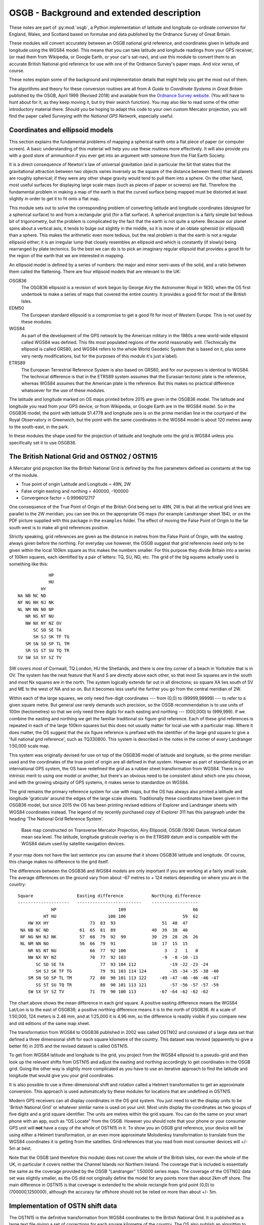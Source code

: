 OSGB - Background and extended description
==========================================

These notes are part of :py:mod:`osgb`, a Python implementation of
latitude and longitude co-ordinate conversion for England, Wales, and
Scotland based on formulae and data published by the Ordnance Survey of
Great Britain.

These modules will convert accurately between an OSGB national grid
reference, and coordinates given in latitude and longitude using the
WGS84 model.  This means that you can take latitude and longitude
readings from your GPS receiver, (or read them from Wikipedia, or Google
Earth, or your car's sat-nav), and use this module to convert them to an
accurate British National grid reference for use with one of the
Ordnance Survey's paper maps.  And *vice versa*, of course.

These notes explain some of the background and implementation details
that might help you get the most out of them.

The algorithms and theory for these conversion routines are all from *A Guide
to Coordinate Systems in Great Britain* published by the OSGB, April 1999
(Revised 2018) and available from the `Ordnance Survey website
<https://www.ordnancesurvey.co.uk/>`_.  (You will have to hunt about for it, as
they keep moving it, but try their search function).  You may also like to read
some of the other introductory material there.  Should you be hoping to adapt
this code to your own custom Mercator projection, you will find the paper
called *Surveying with the National GPS Network*, especially useful.

Coordinates and ellipsoid models
--------------------------------

This section explains the fundamental problems of mapping a spherical
earth onto a flat piece of paper (or computer screen).  A basic
understanding of this material will help you use these routines more
effectively.  It will also provide you with a good store of ammunition
if you ever get into an argument with someone from the Flat Earth
Society.

It is a direct consequence of Newton's law of universal gravitation (and
in particular the bit that states that the gravitational attraction
between two objects varies inversely as the square of the distance
between them) that all planets are roughly spherical;  if they were any
other shape gravity would tend to pull them into a sphere.  On the other
hand, most useful surfaces for displaying large scale maps (such as
pieces of paper or screens) are flat.  Therefore the fundamental problem
in making a map of the earth is that the curved surface being mapped
must be distorted at least slightly in order to get it to fit onto a
flat map.

This module sets out to solve the corresponding problem of converting
latitude and longitude coordinates (designed for a spherical surface) to
and from a rectangular grid (for a flat surface).  A spherical
projection is a fairly simple but tedious bit of trigonometry, but the
problem is complicated by the fact that the earth is not quite a sphere.
Because our planet spins about a vertical axis, it tends to bulge out
slightly in the middle, so it is more of an oblate spheroid (or
ellipsoid) than a sphere.  This makes the arithmetic even more tedious,
but the real problem is that the earth is not a regular ellipsoid
either; it is an irregular lump that closely resembles an ellipsoid and
which is constantly (if slowly) being rearranged by plate tectonics.  So
the best we can do is to pick an imaginary regular ellipsoid that
provides a good fit for the region of the earth that we are interested
in mapping.

An ellipsoid model is defined by a series of numbers:  the major and
minor semi-axes of the solid, and a ratio between them called the
flattening. There are four ellipsoid models that are relevant to the UK:


OSGB36
    The OSGB36 ellipsoid is a revision of work begun by George Airy the
    Astronomer Royal in 1830, when the OS first undertook to make a series of
    maps that covered the entire country.  It provides a good fit for most of
    the British Isles.

EDM50
    The European standard ellipsoid is a compromise to get a good fit for most
    of Western Europe.  This is not used by these modules.

WGS84
    As part of the development of the GPS network by the American military in
    the 1980s a new world-wide ellipsoid called WGS84 was defined.  This fits
    most populated regions of the world reasonably well. (Technically the
    ellipsoid is called GRS80, and WGS84 refers to the whole World Geodetic
    System that is based on it, plus some very nerdy modifications, but for the
    purposes of this module it's just a label).

ETRS89
    The European Terrestrial Reference System is also based on GRS80, and for
    our purposes is identical to WGS84.  The technical difference is that in
    the ETRS89 system assumes that the Eurasian tectonic plate is the
    reference, whereas WGS84 assumes that the American plate is the reference.
    But this makes no practical difference whatsoever for the use of these
    modules.

The latitude and longitude marked on OS maps printed before 2015 are given in
the OSGB36 model.  The latitude and longitude you read from your GPS device, or
from Wikipedia, or Google Earth are in the WGS84 model.  So in the OSGB36
model, the point with latitude 51.4778 and longitude zero is on the prime
meridian line in the courtyard of the Royal Observatory in Greenwich, but the
point with the same coordinates in the WGS84 model is about 120 metres away to
the south-east, in the park.

In these modules the shape used for the projection of latitude and
longitude onto the grid is WGS84 unless you specifically set it to use
OSGB36.

The British National Grid and OSTN02 / OSTN15
---------------------------------------------

A Mercator grid projection like the British National Grid is defined by
the five parameters defined as constants at the top of the module.

- True point of origin Latitude and Longitude = 49N, 2W

- False origin easting and northing = 400000, -100000

- Convergence factor = 0.9996012717

One consequence of the True Point of Origin of the British Grid being
set to 49N, 2W is that all the vertical grid lines are parallel
to the 2W meridian; you can see this on the appropriate OS maps (for
example Landranger sheet 184), or on the PDF picture supplied with this
package in the ``examples`` folder.  The effect of moving the False Point
of Origin to the far south west is to make all grid references positive.

Strictly speaking, grid references are given as the distance in metres
from the False Point of Origin, with the easting always given before the
northing.  For everyday use however, the OSGB suggest that grid
references need only to be given within the local 100km square as this
makes the numbers smaller.  For this purpose they divide Britain into a
series of 100km squares, each identified by a pair of letters:  TQ, SU,
ND, etc.  The grid of the big squares actually used is something like
this::

                                HP
                                HU
                             HY
                    NA NB NC ND
                    NF NG NH NJ NK
                    NL NM NN NO NP
                       NR NS NT NU
                       NW NX NY NZ OV
                          SC SD SE TA
                          SH SJ SK TF TG
                       SM SN SO SP TL TM
                       SR SS ST SU TQ TR
                    SV SW SX SY SZ TV

SW covers most of Cornwall, TQ London, HU the Shetlands, and there is one
tiny corner of a beach in Yorkshire that is in OV.  The system has the
neat feature that N and S are directly above each other, so that most Sx
squares are in the south and most Nx squares are in the north.  The
system logically extends far out in all directions; so square XA lies
south of SV and ME to the west of NA and so on.  But it becomes less
useful the further you go from the central meridian of 2W.

Within each of the large squares, we only need five-digit coordinates --- from
(0,0) to (99999,99999) --- to refer to a given square metre.  But general use
rarely demands such  precision, so the OSGB recommendation  is to use units of
100m (hectometres) so that we only need three digits for each easting and
northing --- (000,000) to (999,999).  If we combine the easting and northing we
get the familiar traditional six figure grid reference.  Each of these grid
references is repeated in each of the large 100km squares but this does not
usually matter for local use with a particular map.  Where it does matter, the
OS suggest that the six figure reference is prefixed with the identifier of the
large grid square to give a 'full national grid reference', such as TQ330800.
This system is described in the notes in the corner of every Landranger
1:50,000 scale map.

This system was originally devised for use on top of the OSGB36 model of
latitude and longitude, so the prime meridian used and the coordinates
of the true point of origin are all defined in that system.  However as
part of standardizing on an international GPS system, the OS have
redefined the grid as a rubber sheet transformation from WGS84.
There is no intrinsic merit to using one model or another, but there's
an obvious need to be consistent about which one you choose, and with
the growing ubiquity of GPS systems, it makes sense to standardize on
WGS84.

The grid remains the primary reference system for use with maps, but
the OS has always also printed a latitude and longitude 'graticule' around the
edges of the large scale sheets.  Traditionally these coordinates have been
given in the OSGB36 model, but since 2015 the OS has been printing revised
editions of Explorer and Landranger sheets with WGS84 coordinates instead.
The legend of my recently purchased copy of Explorer 311 has this paragraph under the
heading 'The National Grid Reference System'.

    Base map constructed on Transverse Mercator Projection, Airy Ellipsoid,
    OSGB (1936) Datum.  Vertical datum mean sea level. The latitude, longitude
    graticule overlay is on the ETRS89 datum and is compatible with the WGS84
    datum used by satellite navigation devices.

If your map does not have the last sentence you can assume that it shows OSGB36
latitude and longitude.  Of course, this change makes no difference to the grid
itself.

The differences between the OSGB36 and WGS84 models are only important if you
are working at a fairly small scale.  The average differences on the ground
vary from about -67 metres to + 124 meters depending on where you are in the
country::

    Square                 Easting difference           Northing difference
    --------------------   -------------------------    ------------------
                 HP                        109                          66
              HT HU                    100 106                      59  62
        HW HX HY                73  83  93                  51  48  47
     NA NB NC ND            61  65  81  89              40  39  38  40
     NF NG NH NJ NK         57  68  79  92  99          30  29  28  26  26
     NL NM NN NO            56  66  79  91              18  17  15  15
        NR NS NT NU             66  77  92 100               3   2   1   0
        NW NX NY NZ             70  77  92 103              -9  -8 -10 -13
           SC SD SE TA              77  93 104 112             -19 -22 -23 -24
           SH SJ SK TF TG           79  91 103 114 124         -35 -34 -35 -38 -40
        SM SN SO SP TL TM       72  80  90 101 113 122     -49 -47 -46 -46 -46 -47
           SS ST SU TQ TR           80  90 101 113 121         -57 -56 -57 -57 -59
        SW SX SY SZ TV          71  79  90 100 113         -67 -64 -62 -62 -62


The chart above shows the mean difference in each grid square.  A
positive easting difference means the WGS84 Lat/Lon is to the east of
OSGB36; a positive northing difference means it is to the north of
OSGB36.  At a scale of 1:50,000, 124 meters is 2.48 mm, and at 1:25,000
it is 4.96 mm, so the difference is readily visible if you compare new
and old editions of the same map sheet.

The transformation from WGS84 to OSGB36 published in 2002 was called OSTN02 and
consisted of a large data set that defined a three dimensional shift for each
square kilometre of the country.  This dataset was revised (apparently to give
a better fit) in 2015 and the revised dataset is called OSTN15.

To get from WGS84 latitude and longitude to the grid, you project from the
WGS84 ellipsoid to a pseudo-grid and then look up the relevant shifts from
OSTN15 and adjust the easting and northing accordingly to get coordinates in
the OSGB grid.  Going the other way is slightly more complicated as you have to
use an iterative approach to find the latitude and longitude that would give
you your grid coordinates.

It is also possible to use a three-dimensional shift and rotation called
a Helmert transformation to get an approximate conversion.  This
approach is used automatically by these modules for locations that are
undefined in OSTN15.

Modern GPS receivers can all display coordinates in the OS grid system.  You
just need to set the display units to be 'British National Grid' or whatever
similar name is used on your unit.  Most units display the coordinates as two
groups of five digits and a grid square identifier.  The units are metres
within the grid square.  You can do the same on your smart phone with an app,
such as “OS Locate” from the OSGB.  However you should note that your phone or
your consumer GPS unit will **not** have a copy of the whole of OSTN15 in it.
To show you an OSGB grid reference, your device will be using either a Helmert
transformation, or an even more approximate Molodenksy transformation to
translate from the WGS84 coordinates it is getting from the satellites.  Grid
references that you read from most consumer devices will +/- 5m at best.

Note that the OSGB (and therefore this module) does not cover the whole
of the British Isles, nor even the whole of the UK, in particular it
covers neither the Channel Islands nor Northern Ireland.  The coverage
that is included is essentially the same as the coverage provided by the
OSGB "Landranger" 1:50000 series maps.  The coverage of the OSTN02 data
set was slightly smaller, as the OS did not originally define the model for any
points more than about 2km off shore.  The main difference in OSTN15 is that
coverage is extended to the whole rectangle from grid point (0,0) to (700000,1250000),
although the accuracy far offshore should not be relied on more than about +/- 5m.

Implementation of OSTN shift data
---------------------------------

The OSTN15 is the definitive transformation from WGS84 coordinates to
the British National Grid.  It is published as a large text file giving
a set of corrections for each square kilometre of the country.  The OS
also publish an algorithm to use it which is described on their website.
Essentially you take WGS84 latitude and longitude coordinates and
project them into an (easting, northing) pair of coordinates for the
flat surface of your grid. You then look up the corrections for the four
corners of the relevant kilometre square and interpolate the exact
corrections needed for your spot in the square.  Adding these exact
corrections gives you an (easting, northing) pair in the British grid.

The distributed data also includes a vertical height correction as part
of the OSGM15 geoid module, but this is not used in this module, so it
is omitted from the module in order to save space.

The table of data supplied by the Ordnance Survey contains 876951 rows with
entries for each km intersection between (0,0) and (700000, 1250000).
It is included in compressed binary form with normalized numbers
as data files that are loaded at run time.

Accuracy, uncertainty, and speed
--------------------------------

This section explores the limits of accuracy and precision you can
expect from this software.

Accuracy of readings from GPS devices
.....................................

If you are converting readings taken from your own handheld GPS device, the
readings themselves will not be very accurate.  To convince yourself of this,
try taking your GPS on the same walk on different days and comparing the track:
you will see that the tracks do not coincide.  If you have two units take them
both and compare the tracks:  you will see that they do not coincide.

The accuracy of the readings you get will be affected by cloud cover,
tree cover, the exact positions of the satellites relative to you (which
are constantly changing as the earth rotates), how close you are to
sources of interference, like buildings or electricity installations,
not to mention the ambient temperature and the state of your
rechargeable batteries.

To get really accurate readings you have to invest in some serious
professional or military grade surveying equipment.

How big is 0.000001 of a degree?
................................

In the British Isles the distance along a meridian between two points
that are one degree of latitude apart is about 110 km or just under 70
miles. This is the distance as the crow flies from, say, Swindon to
Walsall.  So a tenth of a degree is about 11 km or 7 miles, a hundredth
is just over 1km, 0.001 is about 110m, 0.0001 about 11m and 0.00001 just
over 1 m.

If you think in minutes and seconds, then one minute is
about 1840 m (and it's no coincidence that this happens to be
approximately the same as 1 nautical mile).  One second is a bit over
30m, 0.1 seconds is about 3 m, and 0.0001 second is about 3mm::

         Degrees              Minutes             Seconds  * LATITUDE *
               1 = 110 km         1 = 1.8 km        1 = 30 m
             0.1 =  11 km       0.1 = 180 m       0.1 =  3 m
            0.01 = 1.1 km      0.01 =  18 m      0.01 = 30 cm
           0.001 = 110 m      0.001 =   2 m     0.001 =  3 cm
          0.0001 =  11 m     0.0001 = 20 cm    0.0001 =  3 mm
         0.00001 = 1.1 m    0.00001 =  2 cm
        0.000001 = 11 cm   0.000001 =  2 mm
       0.0000001 =  1 cm

Degrees of latitude get very slightly longer as you go further north but
not by much.  In contrast degrees of longitude, which represent the same
length on the ground as latitude at the equator, get significantly
smaller in northern latitudes.  In southern England one degree of
longitude represents about 70 km or 44 miles, in northern Scotland it's
less than 60 km or about 35 miles.  Scaling everything down means that
the fifth decimal place of a degree of longitude represents about
60-70cm on the ground::

       Degrees                Minutes            Seconds * LONGITUDE *
             1 = 60-70 km         1 = 1.0-1.2 km      1 = 17-20 m
           0.1 = 6-7 km         0.1 = 100-120 m     0.1 = 2 m
          0.01 = 600-700 m     0.01 = 10-12 m      0.01 = 20 cm
         0.001 = 60-70 m      0.001 = 1 m         0.001 = 2 cm
        0.0001 = 6-7 m       0.0001 = 10 cm      0.0001 = 2 mm
       0.00001 = 60-70 cm   0.00001 = 1 cm
      0.000001 = 6-7 cm

How accurate are the conversions?
.................................

The OS supply test data with OSTN15 that comes from various fixed
stations around the country and that form part of the definition of the
transformation.  If you look in the test files you can see
how it is used for testing these modules.

In all cases translating from the WGS84 coordinates to the national grid and
vice versa is accurate to the millimetre, so these modules are at least as
accurate as the OSGB software that produced the test data.

The main difference between the OSTN02 transformation and OSTN15 is that the
model fits the whole grid area better.  With OSTN02 the conversions were (very
slightly) less accurate for places west of 7W.  Translating from the given grid
coordinates to WGS84 latitude and longitude coordinates was accurate to 1mm for
all of England, Wales, Scotland and the Isle of Man, but 'round trip' testing
(by generating random grid references, converting them to WGS84 latitude and
longitude and then converting them back to grid easting and northing), showed
that beyond of 6W (that is in the Scilly Isles and the Hebrides), the error
creeps up to about 4mm if you go as far as St Kilda (at about 8.57W).  The new
OSTN15 numbers are all very slightly different, so that converting any given
latitude and longitude in WGS84 gives a grid reference that may be a few mm
different.  But OSTN15 no longer shows greater round trip errors in the far
west. The accuracy of round trip conversions is less than 1mm for all of the
OSGB test points in both directions.

Outside the rectangle covered by OSTN15, this module uses the small Helmert
transformation recommended by the OS.  The OS state that, with the parameters
they provide, this transformation will be accurate up to about +/-5 metres, in
the vicinity of the British Isles.

How fast are the conversions?
.............................

In general the answer to this question is "probably faster than you need", but if
you have read this far you might be interested in the results of my benchmarking.
The bench marking script is included with the module tests.
On my old 2011 Mac Mini I get this::

    Grid banger bench mark running under CPython 3.7.3 on Darwin-16.7.0-x86_64-i386-64bit
    ll_to_grid: 49141/s 0.0203 ms per call
    grid_to_ll: 15357/s 0.0651 ms per call

On the newer 2019 Macbook Pro I get::

    Grid banger bench mark running under CPython 3.9.13 on macOS-12.4-x86_64-i386-64bit
    ll_to_grid: 135829/s 0.00736 ms per call
    grid_to_ll: 38655/s 0.0259 ms per call

Python 3.11 on the same machine gives a further boost::

    Grid banger bench mark running under CPython 3.11.1 on macOS-13.1-x86_64-i386-64bit
    ll_to_grid: 169020/s 0.00592 ms per call
    grid_to_ll: 43709/s 0.0229 ms per call

And the new 2023 Mac Mini M2 machine is faster still::

    Grid banger bench mark running under CPython 3.11.6 on macOS-14.1-arm64-arm-64bit
    ll_to_grid: 291009/s 0.00344 ms per call
    grid_to_ll: 81063/s 0.0123 ms per call


Maps
----

The map data is described in the API details above, so this section adds
a bit more background. The first three series included are OS maps:

  A
    OS Landranger maps at 1:50000 scale;
  B
    OS Explorer maps at 1:25000;
  C
    the old OS One-Inch maps at 1:63360.

Landranger sheet 47 appears in the list of keys as ``A:47``, Explorer
sheet 161 as ``B:161``, and so on.  As of 2015, the Explorer series of
incorporates the Outdoor Leisure maps, so (for example) the two sheets
that make up the map 'Outdoor Leisure 1' appear as ``B:OL1E`` and
``B:OL1W``.

Thanks to the marketing department at the OS and their ongoing
re-branding exercise several Explorer sheets have been promoted to
Outdoor Leisure status.  So (for example) Explorer sheet 364 has
recently become 'Explorer sheet Outdoor Leisure 39'.  Maps like this are
listed with a combined name, thus: ``B:395/OL54``.

Many of the Explorer sheets are printed on both sides.  In these cases
each side is treated as a separate sheet and distinguished with
suffixes.  The pair of suffixes used for a map will either be N and S,
or E and W.  So for example there is no Explorer sheet ``B:271``, but you
will find sheets ``B:271N`` and ``B:271S``.  The suffixes are determined
automatically from the layout of the sides, so in a very few cases it
might not match what is printed on the sheet but it should still be
obvious which side is which.  Where the map has a combined name the
suffix only appears at the end. For example: ``B:386/OL49E`` and
``B:386/OL49W``.

Several sheets also have insets, for islands, like Lundy or The Scilly
Isles, or for promontories like Selsey Bill or Spurn Head.  Like the
sides, these insets are also treated as additional sheets (albeit rather
smaller).  They are named with an alphabetic suffix so Spurn Head is on
an inset on Explorer sheet 292 and this is labelled ``B:292.a``.  Where
there is more than one inset on a sheet, they are sorted in descending
order of size and labelled ``.a``, ``.b`` etc.  On some sheets the insets
overlap the area of the main sheet, but they are still treated as
separate map sheets.

Some maps have marginal extensions to include local features - these are
simply included in the definition of the main sheets.  There are,
therefore, many sheets that are not regular rectangles.  Nevertheless,
the module is able to work out when a point is covered by one of these
extensions.

